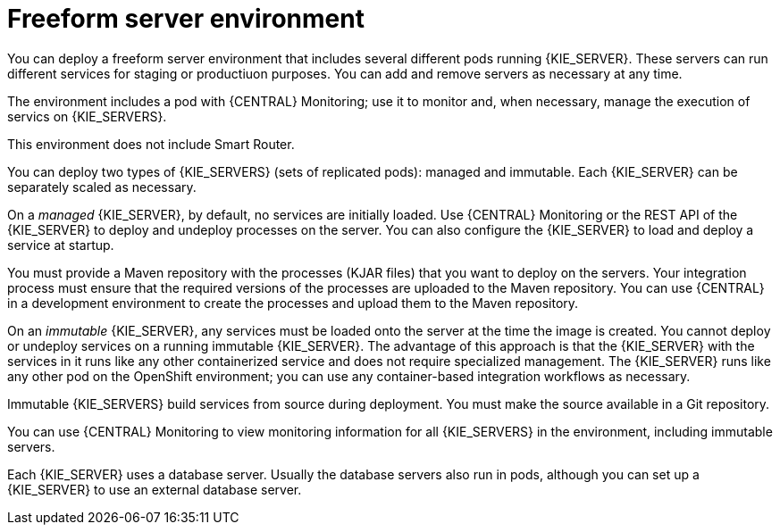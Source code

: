[id='freeform-con']
= Freeform server environment
You can deploy a freeform server environment that includes several different pods running {KIE_SERVER}. These servers can run different services for staging or productiuon purposes. You can add and remove servers as necessary at any time. 

The environment includes a pod with {CENTRAL} Monitoring; use it to monitor and, when necessary, manage the execution of servics on {KIE_SERVERS}. 

This environment does not include Smart Router.

You can deploy two types of {KIE_SERVERS} (sets of replicated pods): managed and immutable. Each {KIE_SERVER} can be separately scaled as necessary.

On a _managed_ {KIE_SERVER}, by default, no services are initially loaded. Use {CENTRAL} Monitoring or the REST API of the {KIE_SERVER} to deploy and undeploy processes on the server. You can also configure the {KIE_SERVER} to load and deploy a service at startup.

You must provide a Maven repository with the processes (KJAR files) that you want to deploy on the servers. Your integration process must ensure that the required versions of the processes are uploaded to the Maven repository. You can use {CENTRAL} in a development environment to create the processes and upload them to the Maven repository.

On an _immutable_ {KIE_SERVER}, any services must be loaded onto the server at the time the image is created. You cannot deploy or undeploy services on a running immutable {KIE_SERVER}. The advantage of this approach is that the {KIE_SERVER} with the services in it runs like any other containerized service and does not require specialized management. The {KIE_SERVER} runs like any other pod on the OpenShift environment; you can use any container-based integration workflows as necessary. 

Immutable {KIE_SERVERS} build services from source during deployment. You must make the source available in a Git repository.

You can use {CENTRAL} Monitoring to view monitoring information for all {KIE_SERVERS} in the environment, including immutable servers.

Each {KIE_SERVER} uses a database server. Usually the database servers also run in pods, although you can set up a {KIE_SERVER} to use an external database server. 
